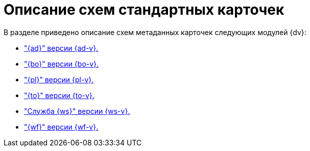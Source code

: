 = Описание схем стандартных карточек

.В разделе приведено описание схем метаданных карточек следующих модулей {dv}:
* xref:ApprovalDesigner.adoc["{ad}" версии {ad-v}.]
* xref:BackOffice.adoc["{bo}" версии {bo-v}.]
* xref:Platform.adoc["{pl}" версии {pl-v}.]
* xref:TakeOffice.adoc["{to}" версии {to-v}.]
* xref:WorkerService.adoc["Служба {ws}" версии {ws-v}.]
* xref:Workflow.adoc["{wf}" версии {wf-v}.]
